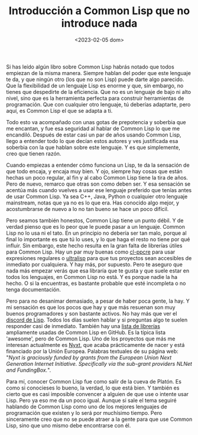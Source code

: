 #+TITLE: Introducción a Common Lisp que no introduce nada
#+DATE: <2023-02-05 dom>

Si has leído algún libro sobre Common Lisp habrás notado que todos empiezan de la misma manera. Siempre hablan del poder que este lenguaje te da, y que ningún otro (los que no son Lisp) puede darte algo parecido. Que la flexibilidad de un lenguaje Lisp es enorme y que, sin embargo, no tienes que despedirte de la eficiencia. Que no es un lenguaje de bajo ni alto nivel, sino que es la herramienta perfecta para construir herramientas de programación. Que con cualquier otro lenguaje, tú deberías adaptarte, pero aquí, es Common Lisp el que se adapta a ti. 

Todo esto va acompañado con unas gotas de prepotencia y soberbia que me encantan, y fue esa seguridad al hablar de Common Lisp lo que me encandiló. Después de estar casi un par de años usando Common Lisp, llego a entender todo lo que decían estos autores y ves justificada esa soberbia con la que hablan sobre este lenguaje. Y es que simplemente, creo que tienen razón. 

Cuando empiezas a entender cómo funciona un Lisp, te da la sensación de que todo encaja, y encaja muy bien. Y ojo, siempre hay cosas que están hechas un poco regular, al fin y al cabo Common Lisp tiene la tira de años. Pero de nuevo, remarco que otras son como deben ser. Y esa sensación se acentúa más cuando vuelves a usar ese lenguaje preferido que tenías antes de usar Common Lisp. Ya sea C++, Java, Python o cualquier otro lenguaje mainstream, notas que ya no es lo que era. Has conocido algo mejor, y acostumbrarse de nuevo a lo no tan bueno se hace un poco difícil. 

Pero seamos también honestos, Common Lisp tiene un punto débil. Y de verdad pienso que es lo peor que le puede pasar a un lenguaje. Common Lisp no lo usa ni el tato. En un principio no debería ser tan malo, porque al final lo importante es que tú lo uses, y lo que haga el resto no tiene por qué influir. Sin embargo, este hecho resulta en la gran falta de librerías útiles para Common Lisp. Hay un par muy buenas como [[https://edicl.github.io/cl-ppcre/][cl-ppcre]] para usar expresiones regulares o [[https://ultralisp.org][ultralisp]] para que tus proyectos sean accesibles de inmediato por cualquiera. Y hay más, por supuesto. Pero te aseguro que nada más empezar verás que esa libraría que te gusta y que suele estar en todos los lenguajes, en Common Lisp no está. Y es porque nadie la ha hecho. O si la encuentras, es bastante probable que esté incompleta o no tenga documentación.

Pero para no desanimar demasiado, a pesar de haber poca gente, la hay. Y mi sensación es que los pocos que hay y que más resuenan son muy buenos programadores y son bastante activos. No hay más que ver el [[https://discord.gg/HkE57XK6][discord de Lisp]]. Todos los días suelen hablar y si preguntas algo te suelen responder casi de inmediato. También hay una [[https://github.com/CodyReichert/awesome-cl][lista de librerías]] ampliamente usadas de Common Lisp en GitHub. Es la típica lista 'awesome', pero de Common Lisp. Uno de los proyectos que más me interesan actualmente es [[https://nyxt.atlas.engineer][Nyxt]], que acaba prácticamente de nacer y está financiado por la Unión Europea. Palabras textuales de su página web: "/Nyxt is graciously funded by grants from the European Union Next Generation Internet Initiative. Specifically via the sub-grant providers NLNet and FundingBox./".

Para mí, conocer Common Lisp fue como salir de la cueva de Platón. Es como si conocieses lo bueno, la verdad, lo que está bien. Y también es cierto que es casi imposible convencer a alguien de que use o intente usar Lisp. Pero ya eso me da un poco igual. Aunque si sale el tema seguiré hablando de Common Lisp como uno de los mejores lenguajes de programación que existen y lo será por muchísimo tiempo. Pero sinceramente creo que no se puede atraer a la gente para que use Common Lisp, sino que uno mismo debe encontrarse con él. 
